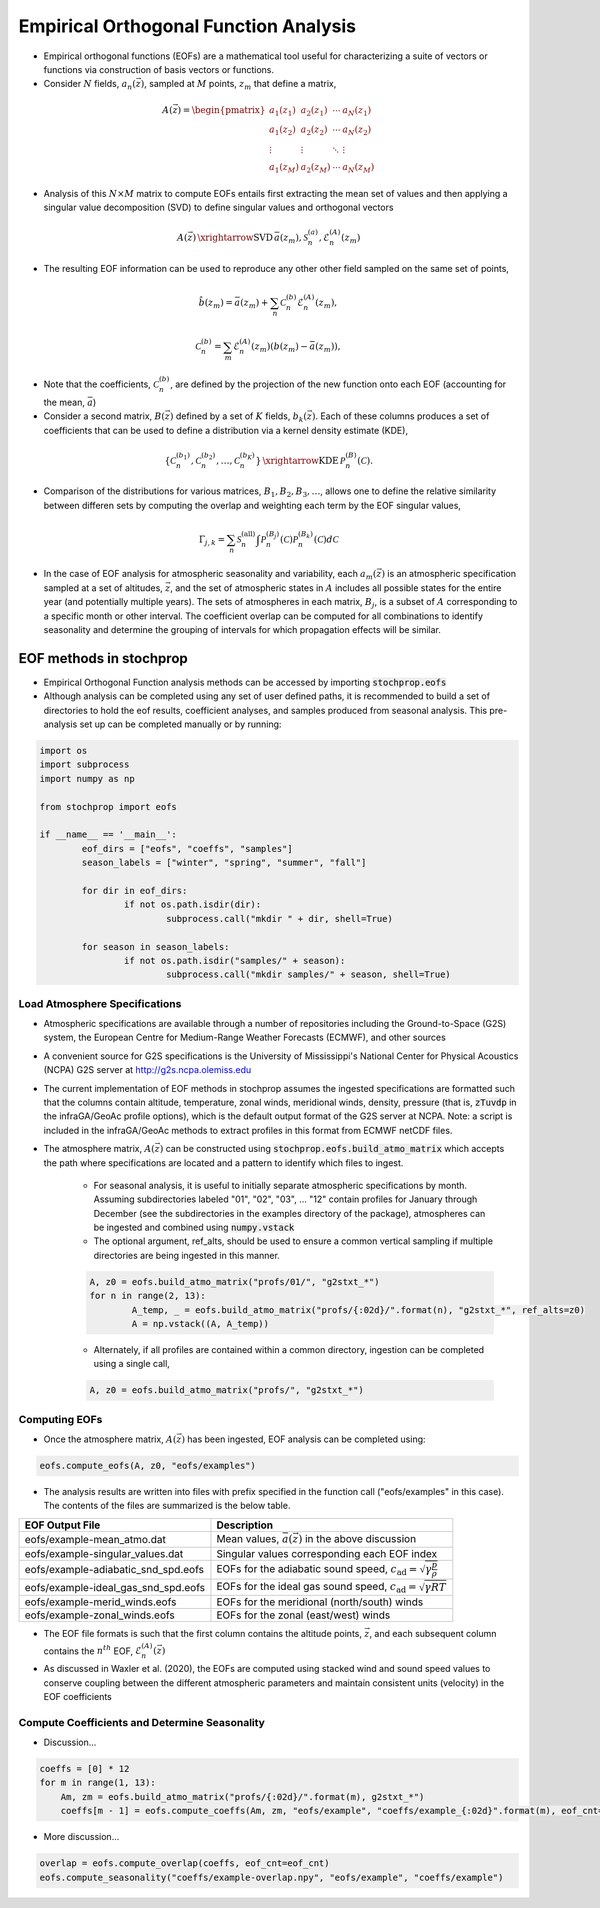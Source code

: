 .. _eofs:

=======================================
Empirical Orthogonal Function Analysis
=======================================

* Empirical orthogonal functions (EOFs) are a mathematical tool useful for characterizing a suite of vectors or functions via construction of basis vectors or functions.
* Consider :math:`N` fields, :math:`a_n (\vec{z})`, sampled at :math:`M` points, :math:`z_m` that define a matrix,
.. math::
	A \left( \vec{z} \right) = 
    \begin{pmatrix}
    a_1 \left( z_1 \right) & a_2 \left( z_1 \right) 	& \cdots 	& a_N \left( z_1 \right) \\
    a_1 \left( z_2 \right) & a_2 \left( z_2 \right) 	& \cdots 	& a_N \left( z_2 \right) \\
    \vdots 				& \vdots					& \ddots	& \vdots 	 \\
    a_1 \left( z_M \right) & a_2 \left( z_M \right)	& \cdots 	& a_N \left( z_M \right)
    \end{pmatrix}
    
* Analysis of this :math:`N \times M` matrix to compute EOFs entails first extracting the mean set of values and then applying a singular value decomposition (SVD) to define singular values and orthogonal vectors
.. math::
    A \left( \vec{z} \right) 
    \, \xrightarrow{\text{SVD}} \, 
    \bar{a} \left( z_m \right), \mathcal{S}_n^{(a)}, \mathcal{E}_n^{(A)} \left( z_m \right)

* The resulting EOF information can be used to reproduce any other other field sampled on the same set of points,
.. math::
	\hat{b} \left( z_m \right) = \bar{a} \left( z_m \right) + \sum_n{ \mathcal{C}_n^{(b)} \mathcal{E}_n^{(A)} \left( z_m \right)},
	
   	\mathcal{C}_n^{(b)} = \sum_m{\mathcal{E}_n^{(A)} \left( z_m \right) \left( b \left( z_m \right) - \bar{a} \left( z_m \right) \right)},

* Note that the coefficients, :math:`\mathcal{C}_n^{(b)}`, are defined by the projection of the new function onto each EOF (accounting for the mean, :math:`\bar{a}`)

* Consider a second matrix, :math:`B\left( \vec{z} \right)` defined by a set of :math:`K` fields, :math:`b_k \left( \vec{z} \right)`.  Each of these columns produces a set of coefficients that can be used to define a distribution via a kernel density estimate (KDE),

.. math::
    \left\{ \mathcal{C}_n^{(b_1)},  \mathcal{C}_n^{(b_2)}, \ldots, \mathcal{C}_n^{(b_K)} \right\}
	\, \xrightarrow{\text{KDE}} \,
	\mathcal{P}_n^{(B)} \left( \mathcal{C} \right).

* Comparison of the distributions for various matrices, :math:`B_1, B_2, B_3, \ldots`, allows one to define the relative similarity between differen sets by computing the overlap and weighting each term by the EOF singular values,

.. math::
	 \Gamma_{j,k}  =  \sum_n{ \mathcal{S}_n^{(\text{all})} \int{\mathcal{P}_n^{(B_j)} \left( \mathcal{C} \right) \mathcal{P}_n^{(B_k)} \left( \mathcal{C} \right) d \mathcal{C} }}

* In the case of EOF analysis for atmospheric seasonality and variability, each :math:`a_m(\vec{z})` is an atmospheric specification sampled at a set of altitudes, :math:`\vec{z}`, and the set of atmospheric states in :math:`A` includes all possible states for the entire year (and potentially multiple years).  The sets of atmospheres in each matrix, :math:`B_j`, is a subset of :math:`A` corresponding to a specific month or other interval.  The coefficient overlap can be computed for all combinations to identify seasonality and determine the grouping of intervals for which propagation effects will be similar.


************************
EOF methods in stochprop
************************
* Empirical Orthogonal Function analysis methods can be accessed by importing :code:`stochprop.eofs`
* Although analysis can be completed using any set of user defined paths, it is recommended to build a set of directories to hold the eof results, coefficient analyses, and samples produced from seasonal analysis.  This pre-analysis set up can be completed manually or by running:


.. code-block:: python

	import os
	import subprocess
	import numpy as np

	from stochprop import eofs

	if __name__ == '__main__':
		eof_dirs = ["eofs", "coeffs", "samples"]
		season_labels = ["winter", "spring", "summer", "fall"]

		for dir in eof_dirs:
			if not os.path.isdir(dir):
				subprocess.call("mkdir " + dir, shell=True)

		for season in season_labels:
			if not os.path.isdir("samples/" + season):
				subprocess.call("mkdir samples/" + season, shell=True)

------------------------------
Load Atmosphere Specifications
------------------------------

* Atmospheric specifications are available through a number of repositories including the Ground-to-Space (G2S) system, the European Centre for Medium-Range Weather Forecasts (ECMWF), and other sources
* A convenient source for G2S specifications is the University of Mississippi's National Center for Physical Acoustics (NCPA) G2S server at http://g2s.ncpa.olemiss.edu
* The current implementation of EOF methods in stochprop assumes the ingested specifications are formatted such that the columns contain altitude, temperature, zonal winds, meridional winds, density, pressure (that is, :code:`zTuvdp` in the infraGA/GeoAc profile options), which is the default output format of the G2S server at NCPA.  Note: a script is included in the infraGA/GeoAc methods to extract profiles in this format from ECMWF netCDF files.
* The atmosphere matrix, :math:`A(\vec{z})` can be constructed using :code:`stochprop.eofs.build_atmo_matrix` which accepts the path where specifications are located and a pattern to identify which files to ingest.

	- For seasonal analysis, it is useful to initially separate atmospheric specifications by month.  Assuming subdirectories labeled "01", "02", "03", ... "12" contain profiles for January through December (see the subdirectories in the examples directory of the package), atmospheres can be ingested and combined using :code:`numpy.vstack`
	- The optional argument, ref_alts, should be used to ensure a common vertical sampling if multiple directories are being ingested in this manner.
	.. code-block:: python
	
		A, z0 = eofs.build_atmo_matrix("profs/01/", "g2stxt_*")
		for n in range(2, 13):
			A_temp, _ = eofs.build_atmo_matrix("profs/{:02d}/".format(n), "g2stxt_*", ref_alts=z0)
			A = np.vstack((A, A_temp))

	- Alternately, if all profiles are contained within a common directory, ingestion can be completed using a single call,
	.. code-block:: python

		A, z0 = eofs.build_atmo_matrix("profs/", "g2stxt_*")

--------------
Computing EOFs
--------------

* Once the atmosphere matrix, :math:`A(\vec{z})` has been ingested, EOF analysis can be completed using:

.. code-block:: python

	eofs.compute_eofs(A, z0, "eofs/examples")

* The analysis results are written into files with prefix specified in the function call ("eofs/examples" in this case).  The contents of the files are summarized is the below table.

+--------------------------------------+-------------------------------------------------------------------------------------------+
| EOF Output File                      | Description                                                                               |
+======================================+===========================================================================================+
| eofs/example-mean_atmo.dat           | Mean values, :math:`\bar{a} \left( \vec{z} \right)` in the above discussion               |
+--------------------------------------+-------------------------------------------------------------------------------------------+
| eofs/example-singular_values.dat     | Singular values corresponding each EOF index                                              |
+--------------------------------------+-------------------------------------------------------------------------------------------+
| eofs/example-adiabatic_snd_spd.eofs  | EOFs for the adiabatic sound speed, :math:`c_\text{ad} = \sqrt{ \gamma \frac{p}{\rho}}`   |
+--------------------------------------+-------------------------------------------------------------------------------------------+
| eofs/example-ideal_gas_snd_spd.eofs  | EOFs for the ideal gas sound speed, :math:`c_\text{ad} = \sqrt{ \gamma R T}`              |
+--------------------------------------+-------------------------------------------------------------------------------------------+
| eofs/example-merid_winds.eofs        | EOFs for the meridional (north/south) winds                                               |
+--------------------------------------+-------------------------------------------------------------------------------------------+
| eofs/example-zonal_winds.eofs        | EOFs for the zonal (east/west) winds                                                      |
+--------------------------------------+-------------------------------------------------------------------------------------------+

* The EOF file formats is such that the first column contains the altitude points, :math:`\vec{z}`, and each subsequent column contains the :math:`n^{th}` EOF, :math:`\mathcal{E}_n^{(A)} \left( \vec{z} \right)`


* As discussed in Waxler et al. (2020), the EOFs are computed using stacked wind and sound speed values to conserve coupling between the different atmospheric parameters and maintain consistent units (velocity) in the EOF coefficients
    
----------------------------------------------
Compute Coefficients and Determine Seasonality
----------------------------------------------
* Discussion...

.. code-block:: python

    coeffs = [0] * 12
    for m in range(1, 13):
        Am, zm = eofs.build_atmo_matrix("profs/{:02d}/".format(m), g2stxt_*")
        coeffs[m - 1] = eofs.compute_coeffs(Am, zm, "eofs/example", "coeffs/example_{:02d}".format(m), eof_cnt=eof_cnt)

* More discussion...

.. code-block:: python

    overlap = eofs.compute_overlap(coeffs, eof_cnt=eof_cnt)    
    eofs.compute_seasonality("coeffs/example-overlap.npy", "eofs/example", "coeffs/example")




